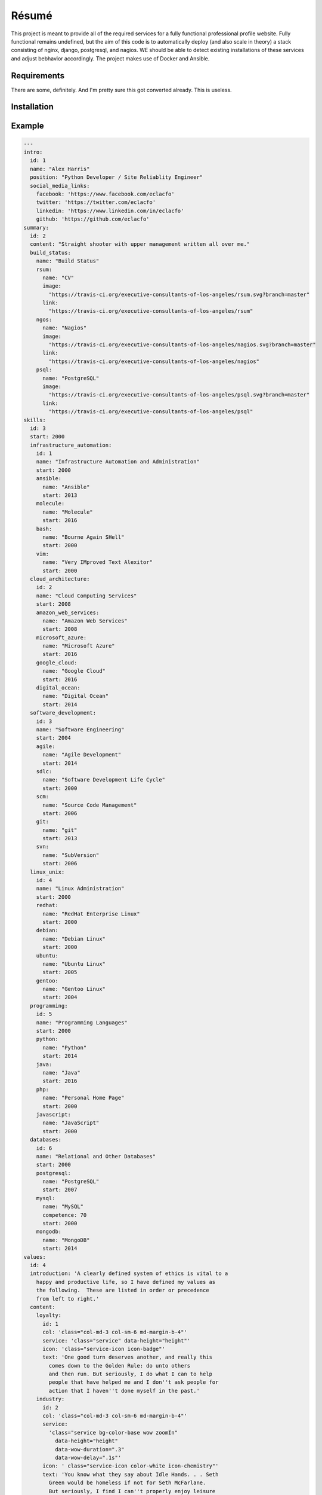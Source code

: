 Résumé
======

.. image:: https://api.codacy.com/project/badge/Grade/596eed0bd8544820978e231960047cb1
   :alt: Codacy Badge
   :target: https://www.codacy.com/app/gahancorpcfo/rsum.application?utm_source=github.com&utm_medium=referral&utm_content=gahan-corporation/rsum.application&utm_campaign=badger

.. image:: https://api.codacy.com/project/badge/Coverage/e8ccc643c99147dca4fd98a8b2851451
   :alt: Coacy Coverage
   :target: https://www.codacy.com/app/gahancorpcfo/rsum.application?utm_source=github.com&amp;utm_medium=referral&amp;utm_content=gahan-corporation/rsum.application&amp;utm_campaign=Badge_Coverage

.. image:: https://travis-ci.org/gahan-corporation/rsum.application.svg?branch=master
   :alt: Travis
   :target: https://travis-ci.org/gahan-corporation/rsum.application


This project is meant to provide all of the required services for a fully functional professional profile website.  Fully functional remains undefined, but the aim of this code is to automatically deploy (and also scale in theory) a stack consisting of nginx, django, postgresql, and nagios.  WE should be able to detect existing installations of these services and adjust bebhavior accordingly.  The project makes use of Docker and Ansible. 


Requirements
------------

There are some, definitely.  And I'm pretty sure this got converted already.  This is useless.


Installation
------------

.. code-block::
   :bash:

   ansible-galaxy install executive-consultants-of-los-angeles.r-sum-

Example
-------

.. code-block:: yaml

   ---
   intro:
     id: 1
     name: "Alex Harris"
     position: "Python Developer / Site Reliablity Engineer"
     social_media_links:
       facebook: 'https://www.facebook.com/eclacfo'
       twitter: 'https://twitter.com/eclacfo'
       linkedin: 'https://www.linkedin.com/in/eclacfo'
       github: 'https://github.com/eclacfo'
   summary:
     id: 2
     content: "Straight shooter with upper management written all over me."
     build_status:
       name: "Build Status"
       rsum:
         name: "CV"
         image:
           "https://travis-ci.org/executive-consultants-of-los-angeles/rsum.svg?branch=master"
         link:
           "https://travis-ci.org/executive-consultants-of-los-angeles/rsum"
       ngos:
         name: "Nagios"
         image:
           "https://travis-ci.org/executive-consultants-of-los-angeles/nagios.svg?branch=master"
         link:
           "https://travis-ci.org/executive-consultants-of-los-angeles/nagios"
       psql:
         name: "PostgreSQL"
         image:
           "https://travis-ci.org/executive-consultants-of-los-angeles/psql.svg?branch=master"
         link:
           "https://travis-ci.org/executive-consultants-of-los-angeles/psql"
   skills:
     id: 3
     start: 2000
     infrastructure_automation:
       id: 1
       name: "Infrastructure Automation and Administration"
       start: 2000
       ansible:
         name: "Ansible"
         start: 2013
       molecule:
         name: "Molecule"
         start: 2016
       bash:
         name: "Bourne Again SHell"
         start: 2000
       vim:
         name: "Very IMproved Text Alexitor"
         start: 2000
     cloud_architecture:
       id: 2
       name: "Cloud Computing Services"
       start: 2008
       amazon_web_services:
         name: "Amazon Web Services"
         start: 2008
       microsoft_azure:
         name: "Microsoft Azure"
         start: 2016
       google_cloud:
         name: "Google Cloud"
         start: 2016
       digital_ocean:
         name: "Digital Ocean"
         start: 2014
     software_development:
       id: 3
       name: "Software Engineering"
       start: 2004
       agile:
         name: "Agile Development"
         start: 2014
       sdlc:
         name: "Software Development Life Cycle"
         start: 2000
       scm:
         name: "Source Code Management"
         start: 2006
       git:
         name: "git"
         start: 2013
       svn:
         name: "SubVersion"
         start: 2006
     linux_unix:
       id: 4
       name: "Linux Administration"
       start: 2000
       redhat:
         name: "RedHat Enterprise Linux"
         start: 2000
       debian:
         name: "Debian Linux"
         start: 2000
       ubuntu:
         name: "Ubuntu Linux"
         start: 2005
       gentoo:
         name: "Gentoo Linux"
         start: 2004
     programming:
       id: 5
       name: "Programming Languages"
       start: 2000
       python:
         name: "Python"
         start: 2014
       java:
         name: "Java"
         start: 2016
       php:
         name: "Personal Home Page"
         start: 2000
       javascript:
         name: "JavaScript"
         start: 2000
     databases:
       id: 6
       name: "Relational and Other Databases"
       start: 2000
       postgresql:
         name: "PostgreSQL"
         start: 2007
       mysql:
         name: "MySQL"
         competence: 70
         start: 2000
       mongodb:
         name: "MongoDB"
         start: 2014
   values:
     id: 4
     introduction: 'A clearly defined system of ethics is vital to a
       happy and productive life, so I have defined my values as
       the following.  These are listed in order or precedence
       from left to right.'
     content:
       loyalty:
         id: 1
         col: 'class="col-md-3 col-sm-6 md-margin-b-4"'
         service: 'class="service" data-height="height"'
         icon: 'class="service-icon icon-badge"'
         text: 'One good turn deserves another, and really this
           comes down to the Golden Rule: do unto others
           and then run. But seriously, I do what I can to help
           people that have helped me and I don''t ask people for
           action that I haven''t done myself in the past.'
       industry:
         id: 2
         col: 'class="col-md-3 col-sm-6 md-margin-b-4"'
         service:
           'class="service bg-color-base wow zoomIn"
             data-height="height"
             data-wow-duration=".3"
             data-wow-delay=".1s"'
         icon: ' class="service-icon color-white icon-chemistry"'
         text: 'You know what they say about Idle Hands. . . Seth
           Green would be homeless if not for Seth McFarlane.
           But seriously, I find I can''t properly enjoy leisure
           unless it''s leisure that''s been earned.'
       efficiency:
         id: 3
         col: 'class="col-md-3 col-sm-6 sm-margin-b-4"'
         service: 'class="service" data-height="height"'
         icon: 'class="service-icon icon-screen-tablet"'
         text: 'With that said, working hard but dumb is not
           going to get you very far, so I like things that are
           speedy and free of waste.'
       wealth:
         id: 4
         col: 'class="col-md-3 col-sm-6"'
         service: 'class="service" data-height="height"'
         icon: 'class="service-icon  icon-mustache"'
         text: 'Finally, this requires some clarity.&nbsp;&nbsp;I do not mean
           money when I say wealth because the two are not synonymous.
           Wealth in this context refers to a richness of resources
           such as endurance, information, health, and kindness.
           Essentially, an ability to get things done.'
   experience:
     id: 5
     introduction: 'Counting from the first time I installed
       linux onto a pc I have been actively doing some kind
       of programming or computer administration type of
       effort for more than twenty years.  I have been getting
       paid for it about fifteen of those years, not counting
       this year.'
     cfo_at_gahan_corporation:
       id: 1
       duration: "May 2016 - Present"
       location: "Los Angeles, California"
       company: "Gahan Corporation"
       position: "Chief Financial Officer"
       projects:
         technology:
           - "maintain multiple cloud services"
           - "total cost of ownership < $100/mo"
           - "pretty good uptime"
           - "at least not terrible security"
         legal:
           - "converted from an LLC started May 2016"
           - "wrote the filed Articles of Incorporation"
           - "also have an author credit on the bylaws"
           - "have written every agreement executed by the corporation so far"
           - "keep the corporation in good standing with the State of California"
         finance:
           - "aiming at issuing registered stock by 2020"
           - "pretty depressing at the moment"
           - "maintain books to GAAP standards"
           - "keep us up to date with taxes and reporting"
     abiogenix_incorporated:
       id: 2
       duration: "August 2014 - May 2017"
       location: "Los Angeles, California"
       company: "Abiogenix Incorporated"
       position: "Python Developer / Site Reliability Engineer"
       projects:
         enterprise_resource_planning:
           - "automated deployment and maintenance of the Odoo ERP system"
           - "installed Google SSO for better auditing"
         buy_my_ubox_com:
           - "designed and implemented the my-ubox.com web store"
           - "makes use of the Django web framework"
           - "some custom code that integrates the order system with Odoo"
         atlassian:
           - "deployed Atlassian suite to Abiogenix cloud assets"
           - "maintain those same tools for uptime and performance"
           - "very limited budget"
         networking:
           - "transfered my-ubox.com to Amazon's Route 53 service"
           - "transfered abiogenix.com to Amazon's Route 53 service"
     caa:
       id: 3
       duration: "September 2015  -  March 2016 (7 months)"
       location: "Los Angeles, California"
       company: "Creative Artists Agency"
       position: "Python Developer / Site Reliability Engineer"
       projects:
         jupyterhub:
           - "automated deployment of JupyterHub with Ansible"
           - "instructed analysts on the use of Python and JupyterHub"
           - "enabled the quants to transfer data from Excel to WorkDay"
         ansible_tower:
           - "refactored existing Ansible playbooks for improved security"
           - "implemented best practices in all Ansible playbooks"
           - "managed more than one upgrade of Ansible Tower server"
           - "enabled logging and monitoring with New Relic and Splunk"
         continuous_integration:
           - "project was a year late on delivery upon my assignment"
           - "walked into an unfamiliar stack and uncooperative team"
           - "within one quarter the project was delivering new features daily"
           - "enabled Behave testing and eliminated failures due to process"
           - "used Ansible Tower and Jenkins server for deployment"
     build_manager_toyota_motor_sales:
       id: 4
       duration: "April 2015  -  July 2015 (4 months)"
       location: "Los Angeles, California"
       company: "Toyota Motor Sales"
       position: "Build Manager"
       projects:
         atlassian:
           - "maintained project git repository"
           - "managed branches, pull requests, and releases"
           - "trained 22 developers on git flow branching model"
           - "created process for documentation of development"
           - "guided developers in resolution of merge conflicts"
         continuous_delivery:
           - "deployed spark and hadoop cluster for distributed processing"
           - "automated builds of all projects within the git repository"
           - "dployed and administered Jenkins server with Ansible"
     cloud_architect_toyota_motor_sales:
       id: 5
       duration: "January 2015  -  July 2015 (7 months)"
       location: "Los Angeles, California"
       company: "Toyota Motor Sales"
       position: "Site Reliability Engineer"
       projects:
         ansible:
           - "reduced deployment time by a factor of 15 with Ansible"
           - "automated deployment of all resources required by project"
           - "managed Red Hat Enterprise Linux 7 servers"
         amazon_web_services:
           - "configured and deployed all infrastructure"
           - "administered same"
           - "managed budget for aws monthly spend"
     lead_python_developer_toyota_motor_sales:
       id: 6
       duration: "December 2014  -  July 2015 (8 months)"
       location: "Los Angeles, California"
       company: "Toyota Motor Sales"
       position: "Lead Python Developer"
       projects:
         training:
           - "wrote Python style guide"
           - "implemented smart commits for JIRA issues"
           - "trained offshore developers in the use of gitflow"
         scraping:
           - "used Python, Scrapy, MongoDB, and BASH for project"
           - "scraped web for information relevant to project"
           - "identified and removed redundancies within the project"
           - "ran daily scrum meetings and maintained a storyboard"
         proposal:
           - "authored A3 to streamline build process"
     chief_technical_officer_mintspare:
       id: 7
       duration: "February 2014  -  January 2015 (1 year)"
       location: "Alameda, California"
       company: "Mintspare Incorporated"
       position: "Chief Technical Officer"
       projects:
         webmaster:
           - "developmed all Mintspare websites"
           - "used CakePHP as well as jQuery"
         systems_administrator:
           - "administrated Mintspare databases"
           - "prevented data loss and developed schemas"
           - "responsible for all Mintspare IT infrastructure"
           - "used Ansible to automate infrastructure deployment"
           - "managed load balancing using HAProxy"
     vs_media:
       id: 8
       duration: "August 2013  -  December 2013 (5 months)"
       location: "Los Angeles, California"
       company: "VS Media"
       position: "PHP Developer / Analyst"
       projects:
         analyst:
           - "collected and analyzed data on email marketing"
           - "improved performance of email servers and content"
           - "documented control flow of complex scripts"
           - "sent roughly 150,000 emails a day"
         email_administrator:
           - "implemented new elements of the email system"
           - "created such as a centralized template store"
     thrive_marketing:
       id: 9
       duration: "April 2013  -  July 2013 (4 months)"
       location: "Nashville, Tennessee"
       company: "Thrive Marketing"
       position: "PHP Developer / Systems Administrator"
       projects:
         systems_administrator:
           - "installed and configured several different Linux servers"
           - "used distributions such as Ubuntu, CentOS, and Gentoo"
           - "also maintained a number of Windows 7 workstations"
         web_developer:
           - "developed internal products for sales operations"
           - "made use of PHP, JavaScript, jQuery, JSON, REST, and SOAP"
           - "created data models for two internal software projects"
           - "documented existing and new code"
         source_code_management:
           - "implemented git and gitflow for source code control"
           - "provided training to other employees on their use"
   education:
     id: 6
     name: "Broadmoor Elementary School"
     location: "Lafayette, Louisiana"
     studies: "Kindergarten Diploma, General Studies, Kindergarten"
     duration: "1988 – 1989 (1 year)"
     projects:
       tests:
         - "I have always tested well"
         - "that is how I graduated with a GPA in the 1.7 range"
         - "it was a very prestigious kindergarten"
   contact:
     id: 7
     title: "Get in Touch with Alex"
     message:
       "Alex is available most weekdays after noon Pacific Time."
     location: "Los Angeles, California, United States of America"
     phone: "(424) 209-2976"
     email: "alex@ecla.solutions"
     web: "https://ecla.solutions/"
   ...

.. code-block::
   :python:

   for name, project in education.get('projects').items():
      paragraph = document.add_paragraph(
          name.title(),
          style='List Bullet')
      for item in project:
          paragraph = document.add_paragraph(
              item,
              style='List Bullet 2')
